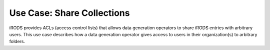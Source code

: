 .. _use_share_collections:

===========================
Use Case: Share Collections
===========================

iRODS provides ACLs (access control lists) that allows data generation operators to share iRODS entries with arbitrary users.
This use case describes how a data generation operator gives access to users in their organization(s) to arbitrary folders.
